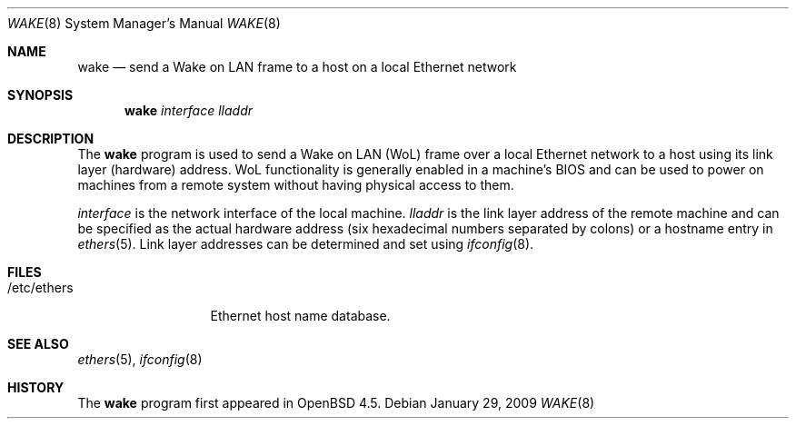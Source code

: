 .\" $OpenBSD: src/usr.sbin/wake/Attic/wake.8,v 1.4 2009/01/29 16:52:50 jmc Exp $
.\"
.\" Copyright (c) 2009 Marc Balmer <mbalmer@openbsd.org>
.\"
.\" Permission to use, copy, modify, and distribute this software for any
.\" purpose with or without fee is hereby granted, provided that the above
.\" copyright notice and this permission notice appear in all copies.
.\"
.\" THE SOFTWARE IS PROVIDED "AS IS" AND THE AUTHOR DISCLAIMS ALL WARRANTIES
.\" WITH REGARD TO THIS SOFTWARE INCLUDING ALL IMPLIED WARRANTIES OF
.\" MERCHANTABILITY AND FITNESS. IN NO EVENT SHALL THE AUTHOR BE LIABLE FOR
.\" ANY SPECIAL, DIRECT, INDIRECT, OR CONSEQUENTIAL DAMAGES OR ANY DAMAGES
.\" WHATSOEVER RESULTING FROM LOSS OF USE, DATA OR PROFITS, WHETHER IN AN
.\" ACTION OF CONTRACT, NEGLIGENCE OR OTHER TORTIOUS ACTION, ARISING OUT OF
.\" OR IN CONNECTION WITH THE USE OR PERFORMANCE OF THIS SOFTWARE.
.\"
.Dd $Mdocdate: January 29 2009 $
.Dt WAKE 8
.Os
.Sh NAME
.Nm wake
.Nd send a Wake on LAN frame to a host on a local Ethernet network
.Sh SYNOPSIS
.Nm
.Ar interface
.Ar lladdr
.Sh DESCRIPTION
The
.Nm
program is used to send a Wake on LAN (WoL) frame over a local
Ethernet network to a host using its link layer (hardware) address.
WoL functionality is generally enabled in a machine's BIOS
and can be used to power on machines from a remote system without
having physical access to them.
.Pp
.Ar interface
is the network interface of the local machine.
.Ar lladdr
is the link layer address of the remote machine
and can be specified as the actual hardware address
(six hexadecimal numbers separated by colons)
or a hostname entry in
.Xr ethers 5 .
Link layer addresses can be determined and set using
.Xr ifconfig 8 .
.Sh FILES
.Bl -tag -width "/etc/ethers" -compact
.It /etc/ethers
Ethernet host name database.
.El
.Sh SEE ALSO
.Xr ethers 5 ,
.Xr ifconfig 8
.Sh HISTORY
The
.Nm
program first appeared in
.Ox 4.5 .
